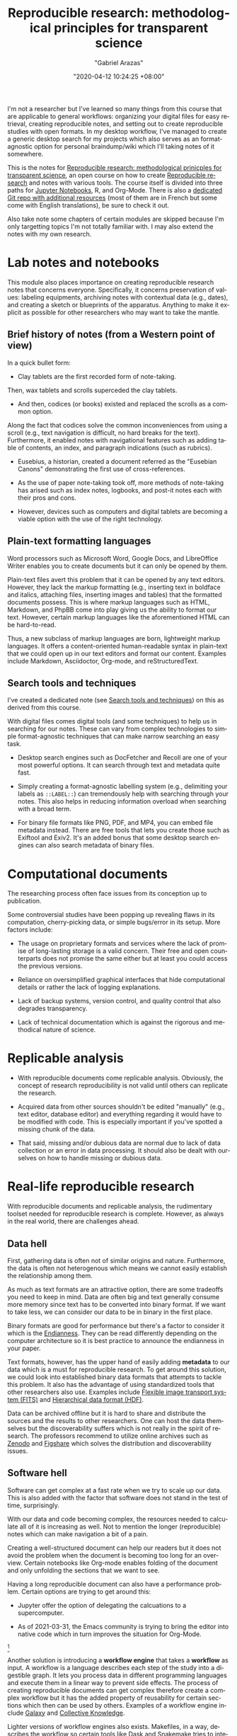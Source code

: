 #+title: Reproducible research: methodological principles for transparent science
#+author: "Gabriel Arazas"
#+email: "foo.dogsquared@gmail.com"
#+date: "2020-04-12 10:24:25 +08:00"
#+date_modified: "2021-04-05 21:22:54 +08:00"
#+language: en
#+options: toc:t
#+property: header-args  :exports both
#+source :: https://www.fun-mooc.fr/courses/course-v1:inria+41016+self-paced/about
#+tags: @fleeting courses research.reproducibility


I'm not a researcher but I've learned so many things from this course that are applicable to general workflows: organizing your digital files for easy retrieval, creating reproducible notes, and setting out to create reproducible studies with open formats.
In my desktop workflow, I've managed to create a generic desktop search for my projects which also serves as an format-agnostic option for personal braindump/wiki which I'll taking notes of it somewhere.

This is the notes for [[https://www.fun-mooc.fr/courses/course-v1:inria+41016+self-paced/info][Reproducible research: methodological prinicples for transparent science]], an open course on how to create [[file:2020-04-12-11-20-53.org][Reproducible research]] and notes with various tools.
The course itself is divided into three paths for [[https://jupyter.org][Jupyter Notebooks]], R, and Org-Mode.
There is also a [[https://gitlab.inria.fr/learninglab/mooc-rr/mooc-rr-ressources][dedicated Git repo with additional resources]] (most of them are in French but some come with English translations), be sure to check it out.

Also take note some chapters of certain modules are skipped because I'm only targetting topics I'm not totally familiar with.
I may also extend the notes with my own research.




* Lab notes and notebooks

This module also places importance on creating reproducible research notes that concerns everyone.
Specifically, it concerns preservation of values: labeling equipments, archiving notes with contextual data (e.g., dates), and creating a sketch or blueprints of the apparatus.
Anything to make it explicit as possible for other researchers who may want to take the mantle.


** Brief history of notes (from a Western point of view)

In a quick bullet form:

- Clay tablets are the first recorded form of note-taking.
Then, wax tablets and scrolls superceded the clay tablets.

- And then, codices (or books) existed and replaced the scrolls as a common option.
Along the fact that codices solve the common inconveniences from using a scroll (e.g., text navigation is difficult, no hard breaks for the text).
Furthermore, it enabled notes with navigational features such as adding table of contents, an index, and paragraph indications (such as rubrics).

- Eusebius, a historian, created a document referred as the "Eusebian Canons" demonstrating the first use of cross-references.

- As the use of paper note-taking took off, more methods of note-taking has arised such as index notes, logbooks, and post-it notes each with their pros and cons.

- However, devices such as computers and digital tablets are becoming a viable option with the use of the right technology.


** Plain-text formatting languages

Word processors such as Microsoft Word, Google Docs, and LibreOffice Writer enables you to create documents but it can only be opened by them.

Plain-text files avert this problem that it can be opened by any text editors.
However, they lack the markup formatting (e.g., inserting text in boldface and italics, attaching files, inserting images and tables) that the formatted documents possess.
This is where markup languages such as HTML, Markdown, and PhpBB come into play giving us the ability to format our text.
However, certain markup languages like the aforementioned HTML can be hard-to-read.

Thus, a new subclass of markup languages are born, lightweight markup languages.
It offers a content-oriented human-readable syntax in plain-text that we could open up in our text editors and format our content.
Examples include Markdown, Asciidoctor, Org-mode, and reStructuredText.


** Search tools and techniques

I've created a dedicated note (see [[file:2020-06-27-16-21-47.org][Search tools and techniques]]) on this as derived from this course.

With digital files comes digital tools (and some techniques) to help us in searching for our notes.
These can vary from complex technologies to simple format-agnostic techniques that can make narrow searching an easy task.

- Desktop search engines such as DocFetcher and Recoll are one of your most powerful options.
  It can search through text and metadata quite fast.

- Simply creating a format-agnostic labelling system (e.g., delimiting your labels as ~::LABEL::~) can tremendously help with searching through your notes.
  This also helps in reducing information overload when searching with a broad term.

- For binary file formats like PNG, PDF, and MP4, you can embed file metadata instead.
  There are free tools that lets you create those such as Exiftool and Exiv2.
  It's an added bonus that some desktop search engines can also search metadata of binary files.




* Computational documents

The researching process often face issues from its conception up to publication.

Some controversial studies have been popping up revealing flaws in its computation, cherry-picking data, or simple bugs/error in its setup.
More factors include:

- The usage on proprietary formats and services where the lack of promise of long-lasting storage is a valid concern.
  Their free and open counterparts does not promise the same either but at least you could access the previous versions.

- Reliance on oversimplified graphical interfaces that hide computational details or rather the lack of logging explanations.

- Lack of backup systems, version control, and quality control that also degrades transparency.

- Lack of technical documentation which is against the rigorous and methodical nature of science.




* Replicable analysis

- With reproducible documents come replicable analysis.
  Obviously, the concept of research reproducibility is not valid until others can replicate the research.

- Acquired data from other sources shouldn't be edited "manually" (e.g., text editor, database editor) and everything regarding it would have to be modified with code.
  This is especially important if you've spotted a missing chunk of the data.

- That said, missing and/or dubious data are normal due to lack of data collection or an error in data processing.
  It should also be dealt with ourselves on how to handle missing or dubious data.




* Real-life reproducible research

With reproducible documents and replicable analysis, the rudimentary toolset needed for reproducible research is complete.
However, as always in the real world, there are challenges ahead.


** Data hell

First, gathering data is often not of similar origins and nature.
Furthermore, the data is often not heterogenous which means we cannot easily establish the relationship among them.

As much as text formats are an attractive option, there are some tradeoffs you need to keep in mind.
Data are often big and text generally consume more memory since text has to be converted into binary format.
If we want to take less, we can consider our data to be in binary in the first place.

Binary formats are good for performance but there's a factor to consider it which is the [[file:2020-07-10-23-30-27.org][Endianness]].
They can be read differently depending on the computer architecture so it is best practice to announce the endianness in your paper.

Text formats, however, has the upper hand of easily adding *metadata* to our data which is a must for reproducible research.
To get around this solution, we could look into established binary data formats that attempts to tackle this problem.
It also has the advantage of using standardized tools that other researchers also use.
Examples include [[http://fits.gsfc.nasa.gov/][Flexible image transport system (FITS)]] and [[https://www.hdfgroup.org/][Hierarchical data format (HDF)]].

Data can be archived offline but it is hard to share and distribute the sources and the results to other researchers.
One can host the data themselves but the discoverability suffers which is not really in the spirit of research.
The professors recommend to utilize online archives such as [[https://zenodo.org/][Zenodo]] and [[https://figshare.com/][Figshare]] which solves the distribution and discoverability issues.


** Software hell

Software can get complex at a fast rate when we try to scale up our data.
This is also added with the factor that software does not stand in the test of time, surprisingly.

With our data and code becoming complex, the resources needed to calculate all of it is increasing as well.
Not to mention the longer (reproducible) notes which can make navigation a bit of a pain.

Creating a well-structured document can help our readers but it does not avoid the problem when the document is becoming too long for an overview.
Certain notebooks like Org-mode enables folding of the document and only unfolding the sections that we want to see.

Having a long reproducible document can also have a performance problem.
Certain options are trying to get around this:

- Jupyter offer the option of delegating the calcuations to a supercomputer.

- As of 2021-03-31, the Emacs community is trying to bring the editor into native code which in turn improves the situation for Org-Mode.
[fn:: Even though Org-Mode can be separated outside of Emacs, one cannot deny it is one of the major parts of Emacs at this point.]

Another solution is introducing a *workflow engine* that takes a *workflow* as input.
A workflow is a language describes each step of the study into a digestible graph.
It lets you process data in different programming languages and execute them in a linear way to prevent side effects.
The process of creating reproducible documents can get complex therefore create a complex workflow but it has the added property of reusability for certain sections which then can be used by others.
Examples of a workflow engine include [[https://galaxyproject.org/][Galaxy]] and [[https://cknowledge.io/][Collective Knowledge]].

Lighter versions of workflow engines also exists.
Makefiles, in a way, describes the workflow so certain tools like [[https://dask.org/][Dask]] and [[https://snakemake.readthedocs.io/en/stable/][Snakemake]] tries to integrate with it.

The professors recommend to think through the process before using a tool.
It is not bad to start with the notebooks first and as the study becomes increasingly complex, you can try to migrate to using a workflow.

The problems of software doesn't end there, however.
For instance, under the popular software and libraries like R, [[https://www.scipy.org/][SciPy]], and [[https://matplotlib.org/][Matplotlib]] are full of abstractions which can mean they use a lot of packages.
Most of the software should be able to let you know about the versions (and even the complete environment like the following R code block, for example).

#+begin_src R  :results output  :exports both
R.version
#+end_src

#+results:
#+begin_example
               _
platform       x86_64-pc-linux-gnu
arch           x86_64
os             linux-gnu
system         x86_64, linux-gnu
status
major          4
minor          0.1
year           2020
month          06
day            06
svn rev        78648
language       R
version.string R version 4.0.1 (2020-06-06)
nickname       See Things Now
#+end_example

Even then, specifying versions explicitly can only do so little since most of these libraries depend on another (SciPy, for example depends on C).
It could still "break" if your machine or the library has been updated which may or may not contain breaking changes.

To get around this, we have to capture the environment of our code.
There are tools that specialize in this function.

- Self-contained bundling tools like [[https://github.com/VIDA-NYU/reprozip][ReproZip]] freezes the environment and share it with your colleagues.
  However, if there is an issue in your code or document, you may have to rebuild the bundle.

- A more complete solution is a virtual machine (e.g., [[https://www.virtualbox.org/][VirtualBox]], [[https://www.qemu.org/][QEMU]]) but it can be heavy in resources where certain factors are not important like the operating system or the hardware.

- Lighter alternatives to virtual machines like containers such as [[https://www.docker.com/][Docker]] or [[https://singularity.lbl.gov/][Singularity]] are more suitable for software environments.
  They also offer mostly the same security as virtual machines in that the environment is isolated from the host meaning no system libraries or programs will be used;
  you have to explicitly specify which depedencies are used.

- Certain package managers like [[https://nixos.org/][Nix]] and [[https://guix.gnu.org/][GNU Guix]] specialize in retrieving reproducible environments.

As mentioned before, software are fragile: they can easily evolve and break.
This is especially true for fast-moving software and libraries like Python 3 and even Org-mode by the fact that it goes through major changes 9 times.
These breaking changes can interrupt the workflow which is why it is important to look out for changes.
Another solution is to force some rulings such as coding exclusively in C or only use certain libraries and reimplement anything else.
Capturing the environments used for calculations is a matter of compromise and stability.

Software can also be fragile that it can be easily deleted.
Just like how data has dedicated archives, certain platforms have dedicated to preserve software like [[https://www.softwareheritage.org/][Software Heritage]], [[https://hal.archives-ouvertes.fr][Hyper Articles en Ligne]], and [[https://archive.org/][Internet Archive]].


** Numeric hell

In today's world where computers aids in research such as calculations, there are hidden factors looming in.
For example, representing floating points is particularly difficult and has resulted in certain quirks like the following code in Python.

#+begin_src python  :results output
print(0.1 + 0.2)
#+end_src

#+results:
: 0.30000000000000004

Not to mention, compilers can also affect the results by optimizing the code and may result in changing the order of the computations which is not a good thing for reproducible researches.
That said, compilers should be able to offer the option of configuring its compilation step such as disabling certain optimizations.

Another problem arises is the parallel computation which supposed to make code execution faster.
Parallel computation mainly relies on the hardware and it can affect how things are when executed on different machines.
The study on how to minimize the impact is not yet fully realized.

Last but not least are the problems when using a randomized number.
When it comes to generating random numbers, we are not using truly random numbers but pseudo-random numbers generated by deterministic algorithms.
One of many ways on how to generate 'random' numbers is taking an input referred as the seed.
The seed is then computated to get the first state, then the output of the first state is being computated to get the second, and so on.

To make our research reproducible, we have to hardcode the seed or at least refer to it somewhere.
Here's an example of generating random numbers in Python with a fixed input.

#+begin_src python  :results output
import random

random.seed(24)
for i in range(5):
    print(random.random())
#+end_src

#+results:
: 0.7123429878269185
: 0.8397997363118733
: 0.18259188695451745
: 0.9982826275179507
: 0.19409547872374744

If the same seed is used for pseudo-random number generating, we can then verify it.

#+begin_src python  :results silent  :exports code
import random

random.seed(24)
assert random.random() == 0.7123429878269185
assert random.random() == 0.8397997363118733
assert random.random() == 0.18259188695451745
#+end_src




#+latex: \appendix
* Additional readings

 - [[https://www.fun-mooc.fr/courses/course-v1:inria+41016+self-paced/info][The course link]] :: It is a great open course with great instructors, examples, and exercises to make the lessons stick with you.
 - [[https://news.ycombinator.com/item?id=22473209][Ask HN: how to take good notes]] :: A general Q&A on how to take good notes and then some valuable insights.
